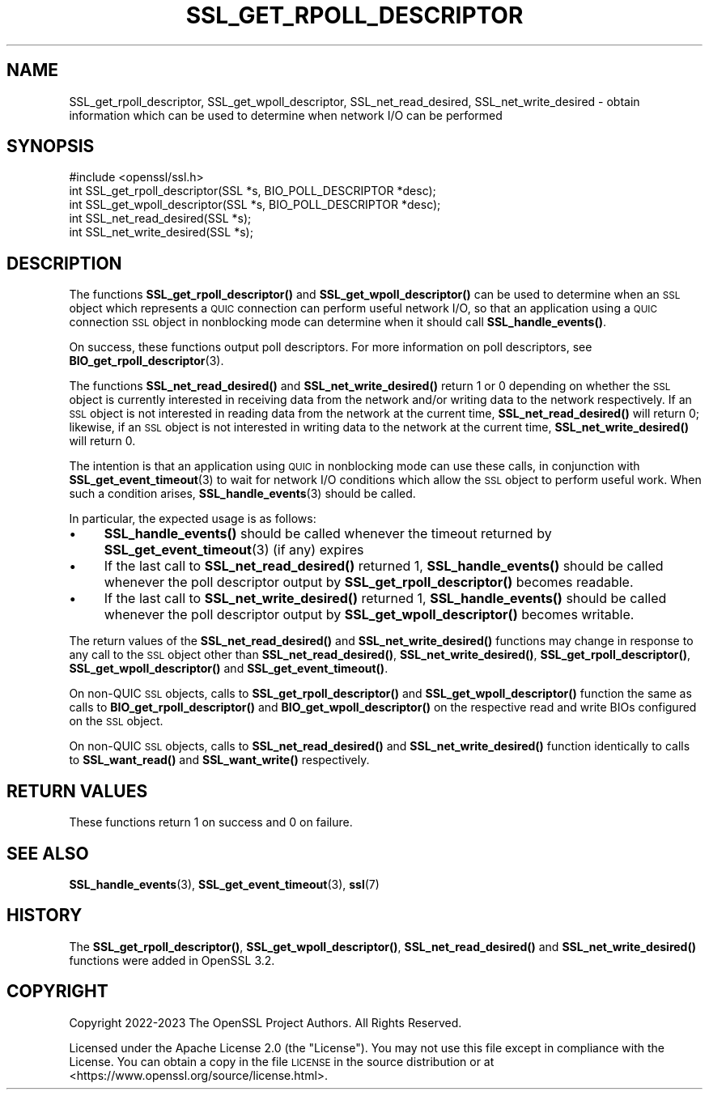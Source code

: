.\" Automatically generated by Pod::Man 4.11 (Pod::Simple 3.35)
.\"
.\" Standard preamble:
.\" ========================================================================
.de Sp \" Vertical space (when we can't use .PP)
.if t .sp .5v
.if n .sp
..
.de Vb \" Begin verbatim text
.ft CW
.nf
.ne \\$1
..
.de Ve \" End verbatim text
.ft R
.fi
..
.\" Set up some character translations and predefined strings.  \*(-- will
.\" give an unbreakable dash, \*(PI will give pi, \*(L" will give a left
.\" double quote, and \*(R" will give a right double quote.  \*(C+ will
.\" give a nicer C++.  Capital omega is used to do unbreakable dashes and
.\" therefore won't be available.  \*(C` and \*(C' expand to `' in nroff,
.\" nothing in troff, for use with C<>.
.tr \(*W-
.ds C+ C\v'-.1v'\h'-1p'\s-2+\h'-1p'+\s0\v'.1v'\h'-1p'
.ie n \{\
.    ds -- \(*W-
.    ds PI pi
.    if (\n(.H=4u)&(1m=24u) .ds -- \(*W\h'-12u'\(*W\h'-12u'-\" diablo 10 pitch
.    if (\n(.H=4u)&(1m=20u) .ds -- \(*W\h'-12u'\(*W\h'-8u'-\"  diablo 12 pitch
.    ds L" ""
.    ds R" ""
.    ds C` ""
.    ds C' ""
'br\}
.el\{\
.    ds -- \|\(em\|
.    ds PI \(*p
.    ds L" ``
.    ds R" ''
.    ds C`
.    ds C'
'br\}
.\"
.\" Escape single quotes in literal strings from groff's Unicode transform.
.ie \n(.g .ds Aq \(aq
.el       .ds Aq '
.\"
.\" If the F register is >0, we'll generate index entries on stderr for
.\" titles (.TH), headers (.SH), subsections (.SS), items (.Ip), and index
.\" entries marked with X<> in POD.  Of course, you'll have to process the
.\" output yourself in some meaningful fashion.
.\"
.\" Avoid warning from groff about undefined register 'F'.
.de IX
..
.nr rF 0
.if \n(.g .if rF .nr rF 1
.if (\n(rF:(\n(.g==0)) \{\
.    if \nF \{\
.        de IX
.        tm Index:\\$1\t\\n%\t"\\$2"
..
.        if !\nF==2 \{\
.            nr % 0
.            nr F 2
.        \}
.    \}
.\}
.rr rF
.\"
.\" Accent mark definitions (@(#)ms.acc 1.5 88/02/08 SMI; from UCB 4.2).
.\" Fear.  Run.  Save yourself.  No user-serviceable parts.
.    \" fudge factors for nroff and troff
.if n \{\
.    ds #H 0
.    ds #V .8m
.    ds #F .3m
.    ds #[ \f1
.    ds #] \fP
.\}
.if t \{\
.    ds #H ((1u-(\\\\n(.fu%2u))*.13m)
.    ds #V .6m
.    ds #F 0
.    ds #[ \&
.    ds #] \&
.\}
.    \" simple accents for nroff and troff
.if n \{\
.    ds ' \&
.    ds ` \&
.    ds ^ \&
.    ds , \&
.    ds ~ ~
.    ds /
.\}
.if t \{\
.    ds ' \\k:\h'-(\\n(.wu*8/10-\*(#H)'\'\h"|\\n:u"
.    ds ` \\k:\h'-(\\n(.wu*8/10-\*(#H)'\`\h'|\\n:u'
.    ds ^ \\k:\h'-(\\n(.wu*10/11-\*(#H)'^\h'|\\n:u'
.    ds , \\k:\h'-(\\n(.wu*8/10)',\h'|\\n:u'
.    ds ~ \\k:\h'-(\\n(.wu-\*(#H-.1m)'~\h'|\\n:u'
.    ds / \\k:\h'-(\\n(.wu*8/10-\*(#H)'\z\(sl\h'|\\n:u'
.\}
.    \" troff and (daisy-wheel) nroff accents
.ds : \\k:\h'-(\\n(.wu*8/10-\*(#H+.1m+\*(#F)'\v'-\*(#V'\z.\h'.2m+\*(#F'.\h'|\\n:u'\v'\*(#V'
.ds 8 \h'\*(#H'\(*b\h'-\*(#H'
.ds o \\k:\h'-(\\n(.wu+\w'\(de'u-\*(#H)/2u'\v'-.3n'\*(#[\z\(de\v'.3n'\h'|\\n:u'\*(#]
.ds d- \h'\*(#H'\(pd\h'-\w'~'u'\v'-.25m'\f2\(hy\fP\v'.25m'\h'-\*(#H'
.ds D- D\\k:\h'-\w'D'u'\v'-.11m'\z\(hy\v'.11m'\h'|\\n:u'
.ds th \*(#[\v'.3m'\s+1I\s-1\v'-.3m'\h'-(\w'I'u*2/3)'\s-1o\s+1\*(#]
.ds Th \*(#[\s+2I\s-2\h'-\w'I'u*3/5'\v'-.3m'o\v'.3m'\*(#]
.ds ae a\h'-(\w'a'u*4/10)'e
.ds Ae A\h'-(\w'A'u*4/10)'E
.    \" corrections for vroff
.if v .ds ~ \\k:\h'-(\\n(.wu*9/10-\*(#H)'\s-2\u~\d\s+2\h'|\\n:u'
.if v .ds ^ \\k:\h'-(\\n(.wu*10/11-\*(#H)'\v'-.4m'^\v'.4m'\h'|\\n:u'
.    \" for low resolution devices (crt and lpr)
.if \n(.H>23 .if \n(.V>19 \
\{\
.    ds : e
.    ds 8 ss
.    ds o a
.    ds d- d\h'-1'\(ga
.    ds D- D\h'-1'\(hy
.    ds th \o'bp'
.    ds Th \o'LP'
.    ds ae ae
.    ds Ae AE
.\}
.rm #[ #] #H #V #F C
.\" ========================================================================
.\"
.IX Title "SSL_GET_RPOLL_DESCRIPTOR 3ossl"
.TH SSL_GET_RPOLL_DESCRIPTOR 3ossl "2024-06-04" "3.3.1" "OpenSSL"
.\" For nroff, turn off justification.  Always turn off hyphenation; it makes
.\" way too many mistakes in technical documents.
.if n .ad l
.nh
.SH "NAME"
SSL_get_rpoll_descriptor, SSL_get_wpoll_descriptor, SSL_net_read_desired,
SSL_net_write_desired \- obtain information which can be used to determine when
network I/O can be performed
.SH "SYNOPSIS"
.IX Header "SYNOPSIS"
.Vb 1
\& #include <openssl/ssl.h>
\&
\& int SSL_get_rpoll_descriptor(SSL *s, BIO_POLL_DESCRIPTOR *desc);
\& int SSL_get_wpoll_descriptor(SSL *s, BIO_POLL_DESCRIPTOR *desc);
\& int SSL_net_read_desired(SSL *s);
\& int SSL_net_write_desired(SSL *s);
.Ve
.SH "DESCRIPTION"
.IX Header "DESCRIPTION"
The functions \fBSSL_get_rpoll_descriptor()\fR and \fBSSL_get_wpoll_descriptor()\fR can be
used to determine when an \s-1SSL\s0 object which represents a \s-1QUIC\s0 connection can
perform useful network I/O, so that an application using a \s-1QUIC\s0 connection \s-1SSL\s0
object in nonblocking mode can determine when it should call \fBSSL_handle_events()\fR.
.PP
On success, these functions output poll descriptors. For more information on
poll descriptors, see \fBBIO_get_rpoll_descriptor\fR\|(3).
.PP
The functions \fBSSL_net_read_desired()\fR and \fBSSL_net_write_desired()\fR return 1 or 0
depending on whether the \s-1SSL\s0 object is currently interested in receiving data
from the network and/or writing data to the network respectively.
If an \s-1SSL\s0 object is not interested in reading data from the network at the
current time, \fBSSL_net_read_desired()\fR will return 0; likewise, if an \s-1SSL\s0 object is
not interested in writing data to the network at the current time,
\&\fBSSL_net_write_desired()\fR will return 0.
.PP
The intention is that an application using \s-1QUIC\s0 in nonblocking mode can use
these calls, in conjunction with \fBSSL_get_event_timeout\fR\|(3) to wait for network
I/O conditions which allow the \s-1SSL\s0 object to perform useful work. When such a
condition arises, \fBSSL_handle_events\fR\|(3) should be called.
.PP
In particular, the expected usage is as follows:
.IP "\(bu" 4
\&\fBSSL_handle_events()\fR should be called whenever the timeout returned by
\&\fBSSL_get_event_timeout\fR\|(3) (if any) expires
.IP "\(bu" 4
If the last call to \fBSSL_net_read_desired()\fR returned 1, \fBSSL_handle_events()\fR should be called
whenever the poll descriptor output by \fBSSL_get_rpoll_descriptor()\fR becomes
readable.
.IP "\(bu" 4
If the last call to \fBSSL_net_write_desired()\fR returned 1, \fBSSL_handle_events()\fR should be called
whenever the poll descriptor output by \fBSSL_get_wpoll_descriptor()\fR becomes
writable.
.PP
The return values of the \fBSSL_net_read_desired()\fR and \fBSSL_net_write_desired()\fR functions
may change in response to any call to the \s-1SSL\s0 object other than
\&\fBSSL_net_read_desired()\fR, \fBSSL_net_write_desired()\fR, \fBSSL_get_rpoll_descriptor()\fR,
\&\fBSSL_get_wpoll_descriptor()\fR and \fBSSL_get_event_timeout()\fR.
.PP
On non-QUIC \s-1SSL\s0 objects, calls to \fBSSL_get_rpoll_descriptor()\fR and
\&\fBSSL_get_wpoll_descriptor()\fR function the same as calls to
\&\fBBIO_get_rpoll_descriptor()\fR and \fBBIO_get_wpoll_descriptor()\fR on the respective read
and write BIOs configured on the \s-1SSL\s0 object.
.PP
On non-QUIC \s-1SSL\s0 objects, calls to \fBSSL_net_read_desired()\fR and
\&\fBSSL_net_write_desired()\fR function identically to calls to \fBSSL_want_read()\fR and
\&\fBSSL_want_write()\fR respectively.
.SH "RETURN VALUES"
.IX Header "RETURN VALUES"
These functions return 1 on success and 0 on failure.
.SH "SEE ALSO"
.IX Header "SEE ALSO"
\&\fBSSL_handle_events\fR\|(3), \fBSSL_get_event_timeout\fR\|(3), \fBssl\fR\|(7)
.SH "HISTORY"
.IX Header "HISTORY"
The \fBSSL_get_rpoll_descriptor()\fR, \fBSSL_get_wpoll_descriptor()\fR, \fBSSL_net_read_desired()\fR
and \fBSSL_net_write_desired()\fR functions were added in OpenSSL 3.2.
.SH "COPYRIGHT"
.IX Header "COPYRIGHT"
Copyright 2022\-2023 The OpenSSL Project Authors. All Rights Reserved.
.PP
Licensed under the Apache License 2.0 (the \*(L"License\*(R").  You may not use
this file except in compliance with the License.  You can obtain a copy
in the file \s-1LICENSE\s0 in the source distribution or at
<https://www.openssl.org/source/license.html>.
